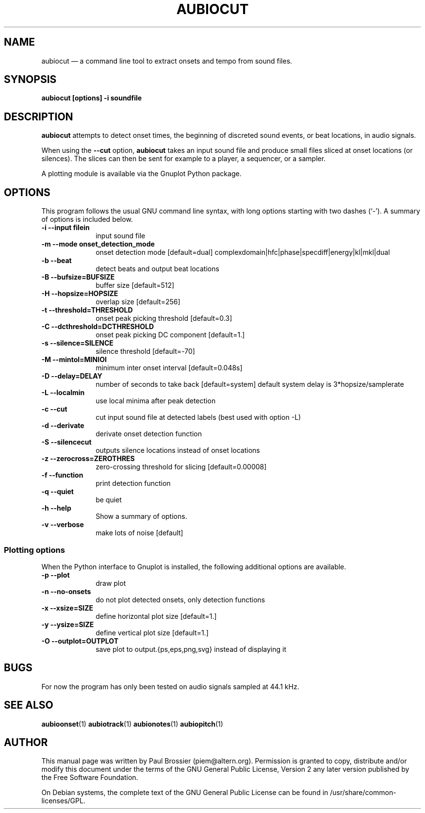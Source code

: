 .TH "AUBIOCUT" "1" 
.SH "NAME" 
aubiocut \(em a command line tool to extract onsets and tempo from sound files. 
.SH "SYNOPSIS" 
.PP 
\fBaubiocut \fB[options] \-i soundfile\fR\fR 
.SH "DESCRIPTION" 
.PP 
\fBaubiocut\fR attempts to detect onset times, the 
beginning of discreted sound events, or beat locations, in audio 
signals. 
.PP 
When using the \fB\-\-cut\fP option, 
\fBaubiocut\fR takes an input sound file and produce small 
files sliced at onset locations (or silences). The slices can then be sent 
for example to a player, a sequencer, or a sampler. 
.PP 
A plotting module is available via the Gnuplot Python package. 
.SH "OPTIONS" 
.PP 
This program follows the usual GNU command line syntax, with long 
options starting with two dashes (`\-').  A summary of options is included 
below. 
.IP "\fB-i\fP   \fB\-\-input filein\fP" 10 
input sound file 
.IP "\fB-m\fP   \fB\-\-mode onset_detection_mode\fP" 10 
onset detection mode [default=dual] complexdomain|hfc|phase|specdiff|energy|kl|mkl|dual 
.IP "\fB-b\fP   \fB\-\-beat\fP" 10 
detect beats and output beat locations 
.IP "\fB-B\fP   \fB\-\-bufsize=BUFSIZE\fP" 10 
buffer size [default=512] 
.IP "\fB-H\fP   \fB\-\-hopsize=HOPSIZE\fP" 10 
overlap size [default=256] 
.IP "\fB-t\fP   \fB\-\-threshold=THRESHOLD\fP" 10 
onset peak picking threshold [default=0.3] 
.IP "\fB-C\fP   \fB\-\-dcthreshold=DCTHRESHOLD\fP" 10 
onset peak picking DC component [default=1.] 
.IP "\fB-s\fP   \fB\-\-silence=SILENCE\fP" 10 
silence threshold [default=\-70] 
.IP "\fB-M\fP   \fB\-\-mintol=MINIOI\fP" 10 
minimum inter onset interval [default=0.048s] 
.IP "\fB-D\fP   \fB\-\-delay=DELAY\fP" 10 
number of seconds to take back [default=system] 
default system delay is 3*hopsize/samplerate 
.IP "\fB-L\fP   \fB\-\-localmin\fP" 10 
use local minima after peak detection 
.IP "\fB-c\fP   \fB\-\-cut\fP" 10 
cut input sound file at detected labels (best used with option \-L) 
.IP "\fB-d\fP   \fB\-\-derivate\fP" 10 
derivate onset detection function 
.IP "\fB-S\fP   \fB\-\-silencecut\fP" 10 
outputs silence locations instead of onset locations 
.IP "\fB-z\fP   \fB\-\-zerocross=ZEROTHRES\fP" 10 
zero-crossing threshold for slicing [default=0.00008] 
.IP "\fB-f\fP   \fB\-\-function\fP" 10 
print detection function 
.IP "\fB-q\fP   \fB\-\-quiet\fP" 10 
be quiet 
.IP "\fB-h\fP   \fB\-\-help\fP" 10 
Show a summary of options. 
.IP "\fB-v\fP   \fB\-\-verbose\fP" 10 
make lots of noise [default] 
.SS "Plotting options" 
.PP 
When the Python interface to Gnuplot is installed, the following 
additional options are available. 
.IP "\fB-p\fP   \fB\-\-plot\fP" 10 
draw plot 
.IP "\fB-n\fP   \fB\-\-no-onsets\fP" 10 
do not plot detected onsets, only detection functions 
.IP "\fB-x\fP   \fB\-\-xsize=SIZE\fP" 10 
define horizontal plot size [default=1.] 
.IP "\fB-y\fP   \fB\-\-ysize=SIZE\fP" 10 
define vertical plot size [default=1.] 
.IP "\fB-O\fP   \fB\-\-outplot=OUTPLOT\fP" 10 
save plot to output.{ps,eps,png,svg} instead of displaying it 
.SH "BUGS" 
.PP 
For now the program has only been tested on audio signals sampled at 
44.1\ kHz. 
.SH "SEE ALSO" 
.PP 
\fBaubioonset\fR(1) 
\fBaubiotrack\fR(1) 
\fBaubionotes\fR(1) 
\fBaubiopitch\fR(1) 
 
.SH "AUTHOR" 
.PP 
This manual page was written by Paul Brossier (piem@altern.org). Permission 
is granted to copy, distribute and/or modify this document under the terms 
of the GNU General Public License, Version 2 any later version published 
by the Free Software Foundation. 
.PP 
On Debian systems, the complete text of the GNU General Public 
License can be found in /usr/share/common-licenses/GPL. 
.\" created by instant / docbook-to-man, Sat 07 Oct 2006, 23:52 
